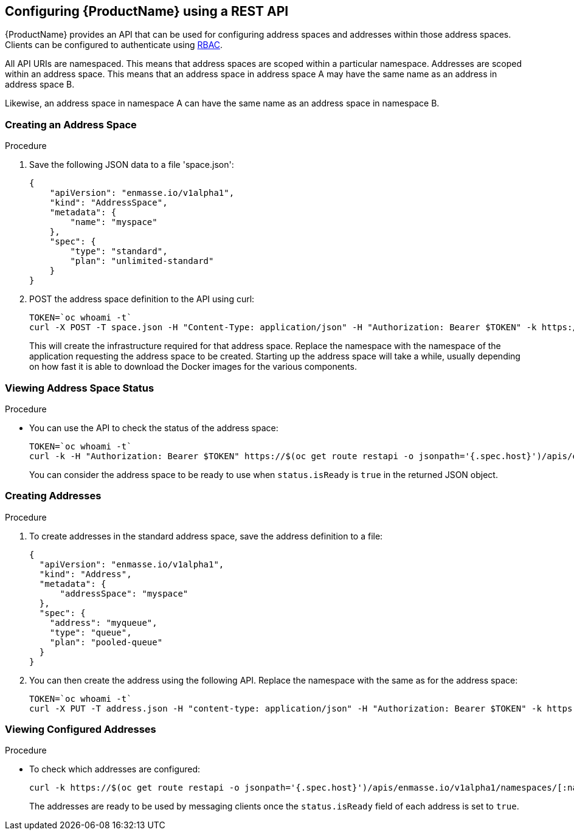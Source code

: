 [[configuring-using-restapi]]

== Configuring {ProductName} using a REST API

{ProductName} provides an API that can be used for configuring address spaces and addresses
within those address spaces. Clients can be configured to authenticate using
https://kubernetes.io/docs/admin/authorization/rbac/[RBAC^]. 

All API URIs are namespaced. This means that address spaces are scoped within a particular
namespace. Addresses are scoped within an address space. This means that an address
space in address space A may have the same name as an address in address space B.

Likewise, an address space in namespace A can have the same name as an address space in namespace B.

=== Creating an Address Space

.Procedure

. Save the following JSON data to a file 'space.json':
+
[source,json,options="nowrap"]
----
{
    "apiVersion": "enmasse.io/v1alpha1",
    "kind": "AddressSpace",
    "metadata": {
        "name": "myspace"
    },
    "spec": {
        "type": "standard",
        "plan": "unlimited-standard"
    }
}
----
+
. POST the address space definition to the API using curl:
+
[source,options="nowrap"]
----
TOKEN=`oc whoami -t`
curl -X POST -T space.json -H "Content-Type: application/json" -H "Authorization: Bearer $TOKEN" -k https://$(oc get route restapi -o jsonpath='{.spec.host}')/apis/enmasse.io/v1alpha1/namespaces/[:namespace]/addressspaces
----
+
This will create the infrastructure required for that address space. Replace the namespace with the
namespace of the application requesting the address space to be created. Starting up the address space
will take a while, usually depending on how fast it is able to download the Docker images for the
various components.

=== Viewing Address Space Status

.Procedure

* You can use the API to check the status of the address space:
+
[source,options="nowrap"]
----
TOKEN=`oc whoami -t`
curl -k -H "Authorization: Bearer $TOKEN" https://$(oc get route restapi -o jsonpath='{.spec.host}')/apis/enmasse.io/v1alpha1/namespaces/[:namespace]/addressspaces/myspace
----
+
You can consider the address space to be ready to use when `status.isReady` is `true` in the returned JSON
object.

=== Creating Addresses

.Procedure

. To create addresses in the standard address space, save the address definition to a file:
+
[source,json,options="nowrap"]
----
{
  "apiVersion": "enmasse.io/v1alpha1",
  "kind": "Address",
  "metadata": {
      "addressSpace": "myspace"
  },
  "spec": {
    "address": "myqueue",
    "type": "queue",
    "plan": "pooled-queue"
  }
}
----

. You can then create the address using the following API. Replace the namespace with the same as for the address space:
+
[source,bash,options="nowrap"]
----
TOKEN=`oc whoami -t`
curl -X PUT -T address.json -H "content-type: application/json" -H "Authorization: Bearer $TOKEN" -k https://$(oc get route restapi -o jsonpath='{.spec.host}')/apis/enmasse.io/v1alpha1/namespaces/[:namespace]/addressspaces/myspace/addresses
----

=== Viewing Configured Addresses

.Procedure 

* To check which addresses are configured:
+
[source,bash,options="nowrap"]
----
curl -k https://$(oc get route restapi -o jsonpath='{.spec.host}')/apis/enmasse.io/v1alpha1/namespaces/[:namespace]/addressspace/myspace/addresses
----
+
The addresses are ready to be used by messaging clients once the `status.isReady` field of each
address is set to `true`. 
